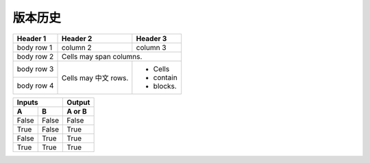 版本历史
============

+------------+--------------+---------------------------------------------------------+ 
| 版本       | 更新日期      | 更新内容                                                 | 
+============+==============+=========================================================+ 
| 1.0        | 2017-06-22   | - 初期版本                                               | 
+------------+--------------+---------------------------------------------------------+ 
| 1.1        | 2017-07-03   | - 新增订单端点要求参数                                    |
|            |              |   - shipper_subdistrict, shipper_district,              |
|            |              |   shipper_province, consignee_subdistrict,              |
|            |              |   consignee_district, consignee_province                |
|            |              | - 新增钩子触发案例                                        |
+------------+--------------+---------------------------------------------------------+ 

+------------+------------+-----------+ 
| Header 1   | Header 2   | Header 3  | 
+============+============+===========+ 
| body row 1 | column 2   | column 3  | 
+------------+------------+-----------+ 
| body row 2 | Cells may span columns.| 
+------------+------------+-----------+ 
| body row 3 | Cells may  | - Cells   | 
+------------+ 中文 rows. | - contain | 
| body row 4 |            | - blocks. | 
+------------+------------+-----------+

=====  =====  ====== 
   Inputs     Output 
------------  ------ 
  A      B    A or B 
=====  =====  ====== 
False  False  False 
True   False  True 
False  True   True 
True   True   True 
=====  =====  ======
